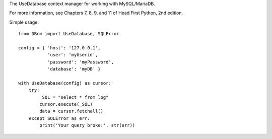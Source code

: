 The UseDatabase context manager for working with MySQL/MariaDB.

For more information, see Chapters 7, 8, 9, and 11 of Head First Python, 2nd edition.

Simple usage: 

::

    from DBcm import UseDatabase, SQLError

    config = { 'host': '127.0.0.1',
               'user': 'myUserid',
               'password': 'myPassword',
               'database': 'myDB' }

    with UseDatabase(config) as cursor:
        try:
            _SQL = "select * from log"
            cursor.execute(_SQL)
            data = cursor.fetchall()
        except SQLError as err:
            print('Your query broke:', str(err))

